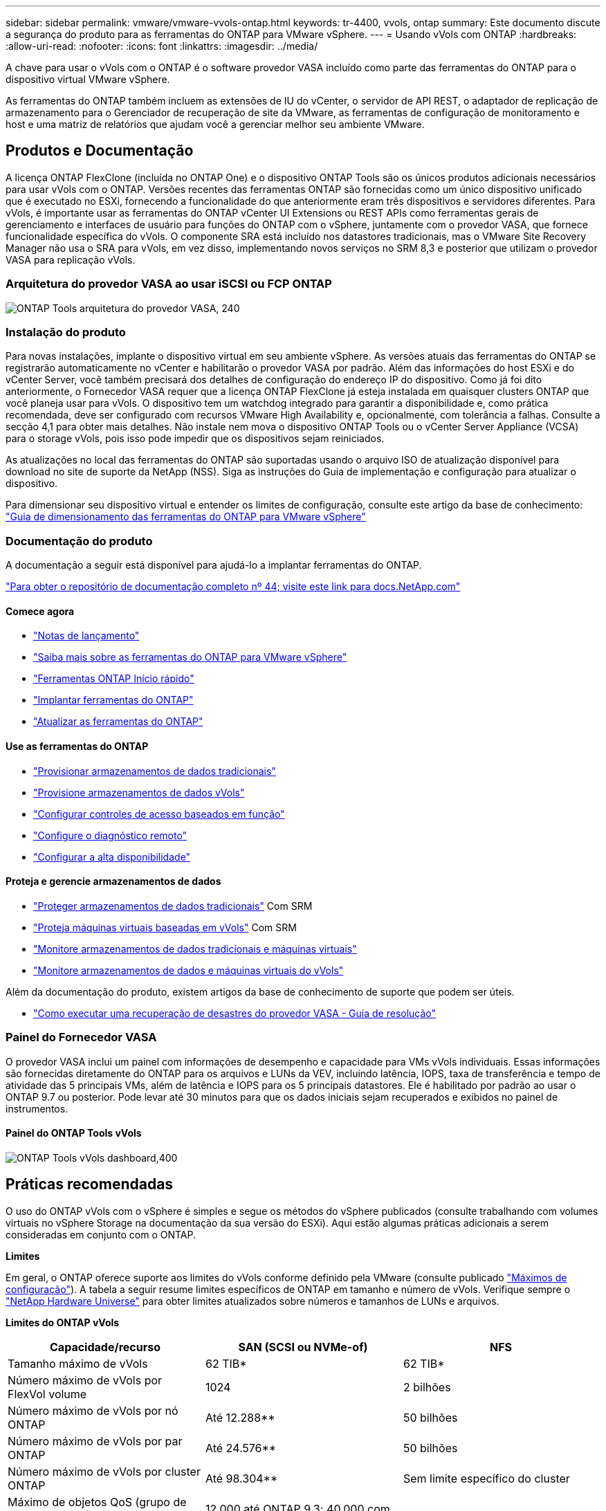 ---
sidebar: sidebar 
permalink: vmware/vmware-vvols-ontap.html 
keywords: tr-4400, vvols, ontap 
summary: Este documento discute a segurança do produto para as ferramentas do ONTAP para VMware vSphere. 
---
= Usando vVols com ONTAP
:hardbreaks:
:allow-uri-read: 
:nofooter: 
:icons: font
:linkattrs: 
:imagesdir: ../media/


[role="lead"]
A chave para usar o vVols com o ONTAP é o software provedor VASA incluído como parte das ferramentas do ONTAP para o dispositivo virtual VMware vSphere.

As ferramentas do ONTAP também incluem as extensões de IU do vCenter, o servidor de API REST, o adaptador de replicação de armazenamento para o Gerenciador de recuperação de site da VMware, as ferramentas de configuração de monitoramento e host e uma matriz de relatórios que ajudam você a gerenciar melhor seu ambiente VMware.



== Produtos e Documentação

A licença ONTAP FlexClone (incluída no ONTAP One) e o dispositivo ONTAP Tools são os únicos produtos adicionais necessários para usar vVols com o ONTAP. Versões recentes das ferramentas ONTAP são fornecidas como um único dispositivo unificado que é executado no ESXi, fornecendo a funcionalidade do que anteriormente eram três dispositivos e servidores diferentes. Para vVols, é importante usar as ferramentas do ONTAP vCenter UI Extensions ou REST APIs como ferramentas gerais de gerenciamento e interfaces de usuário para funções do ONTAP com o vSphere, juntamente com o provedor VASA, que fornece funcionalidade específica do vVols. O componente SRA está incluído nos datastores tradicionais, mas o VMware Site Recovery Manager não usa o SRA para vVols, em vez disso, implementando novos serviços no SRM 8,3 e posterior que utilizam o provedor VASA para replicação vVols.



=== Arquitetura do provedor VASA ao usar iSCSI ou FCP ONTAP

image:vvols-image5.png["ONTAP Tools arquitetura do provedor VASA, 240"]



=== Instalação do produto

Para novas instalações, implante o dispositivo virtual em seu ambiente vSphere. As versões atuais das ferramentas do ONTAP se registrarão automaticamente no vCenter e habilitarão o provedor VASA por padrão. Além das informações do host ESXi e do vCenter Server, você também precisará dos detalhes de configuração do endereço IP do dispositivo. Como já foi dito anteriormente, o Fornecedor VASA requer que a licença ONTAP FlexClone já esteja instalada em quaisquer clusters ONTAP que você planeja usar para vVols. O dispositivo tem um watchdog integrado para garantir a disponibilidade e, como prática recomendada, deve ser configurado com recursos VMware High Availability e, opcionalmente, com tolerância a falhas. Consulte a secção 4,1 para obter mais detalhes. Não instale nem mova o dispositivo ONTAP Tools ou o vCenter Server Appliance (VCSA) para o storage vVols, pois isso pode impedir que os dispositivos sejam reiniciados.

As atualizações no local das ferramentas do ONTAP são suportadas usando o arquivo ISO de atualização disponível para download no site de suporte da NetApp (NSS). Siga as instruções do Guia de implementação e configuração para atualizar o dispositivo.

Para dimensionar seu dispositivo virtual e entender os limites de configuração, consulte este artigo da base de conhecimento: https://kb.netapp.com/Advice_and_Troubleshooting/Data_Storage_Software/VSC_and_VASA_Provider/OTV%3A_Sizing_Guide_for_ONTAP_tools_for_VMware_vSphere["Guia de dimensionamento das ferramentas do ONTAP para VMware vSphere"^]



=== Documentação do produto

A documentação a seguir está disponível para ajudá-lo a implantar ferramentas do ONTAP.

https://docs.netapp.com/us-en/ontap-tools-vmware-vsphere/index.html["Para obter o repositório de documentação completo nº 44; visite este link para docs.NetApp.com"^]



==== Comece agora

* https://docs.netapp.com/us-en/ontap-tools-vmware-vsphere/release_notes.html["Notas de lançamento"^]
* https://docs.netapp.com/us-en/ontap-tools-vmware-vsphere/concepts/concept_virtual_storage_console_overview.html["Saiba mais sobre as ferramentas do ONTAP para VMware vSphere"^]
* https://docs.netapp.com/us-en/ontap-tools-vmware-vsphere/qsg.html["Ferramentas ONTAP Início rápido"^]
* https://docs.netapp.com/us-en/ontap-tools-vmware-vsphere/deploy/task_deploy_ontap_tools.html["Implantar ferramentas do ONTAP"^]
* https://docs.netapp.com/us-en/ontap-tools-vmware-vsphere/deploy/task_upgrade_to_the_9_8_ontap_tools_for_vmware_vsphere.html["Atualizar as ferramentas do ONTAP"^]




==== Use as ferramentas do ONTAP

* https://docs.netapp.com/us-en/ontap-tools-vmware-vsphere/configure/task_provision_datastores.html["Provisionar armazenamentos de dados tradicionais"^]
* https://docs.netapp.com/us-en/ontap-tools-vmware-vsphere/configure/task_provision_vvols_datastores.html["Provisione armazenamentos de dados vVols"^]
* https://docs.netapp.com/us-en/ontap-tools-vmware-vsphere/concepts/concept_vcenter_server_role_based_access_control_features_in_vsc_for_vmware_vsphere.html["Configurar controles de acesso baseados em função"^]
* https://docs.netapp.com/us-en/ontap-tools-vmware-vsphere/manage/task_configure_vasa_provider_to_use_ssh_for_remote_diag_access.html["Configure o diagnóstico remoto"^]
* https://docs.netapp.com/us-en/ontap-tools-vmware-vsphere/concepts/concept_configure_high_availability_for_ontap_tools_for_vmware_vsphere.html["Configurar a alta disponibilidade"^]




==== Proteja e gerencie armazenamentos de dados

* https://docs.netapp.com/us-en/ontap-tools-vmware-vsphere/protect/task_enable_storage_replication_adapter.html["Proteger armazenamentos de dados tradicionais"^] Com SRM
* https://docs.netapp.com/us-en/ontap-tools-vmware-vsphere/protect/concept_configure_replication_for_vvols_datastore.html["Proteja máquinas virtuais baseadas em vVols"^] Com SRM
* https://docs.netapp.com/us-en/ontap-tools-vmware-vsphere/manage/task_monitor_datastores_using_the_traditional_dashboard.html["Monitore armazenamentos de dados tradicionais e máquinas virtuais"^]
* https://docs.netapp.com/us-en/ontap-tools-vmware-vsphere/manage/task_monitor_vvols_datastores_and_virtual_machines_using_vvols_dashboard.html["Monitore armazenamentos de dados e máquinas virtuais do vVols"^]


Além da documentação do produto, existem artigos da base de conhecimento de suporte que podem ser úteis.

* https://kb.netapp.com/mgmt/OTV/NetApp_VASA_Provider/How_to_perform_a_VASA_Provider_Disaster_Recovery_-_Resolution_Guide["Como executar uma recuperação de desastres do provedor VASA - Guia de resolução"^]




=== Painel do Fornecedor VASA

O provedor VASA inclui um painel com informações de desempenho e capacidade para VMs vVols individuais. Essas informações são fornecidas diretamente do ONTAP para os arquivos e LUNs da VEV, incluindo latência, IOPS, taxa de transferência e tempo de atividade das 5 principais VMs, além de latência e IOPS para os 5 principais datastores. Ele é habilitado por padrão ao usar o ONTAP 9.7 ou posterior. Pode levar até 30 minutos para que os dados iniciais sejam recuperados e exibidos no painel de instrumentos.



==== Painel do ONTAP Tools vVols

image:vvols-image6.png["ONTAP Tools vVols dashboard,400"]



== Práticas recomendadas

O uso do ONTAP vVols com o vSphere é simples e segue os métodos do vSphere publicados (consulte trabalhando com volumes virtuais no vSphere Storage na documentação da sua versão do ESXi). Aqui estão algumas práticas adicionais a serem consideradas em conjunto com o ONTAP.

*Limites*

Em geral, o ONTAP oferece suporte aos limites do vVols conforme definido pela VMware (consulte publicado https://configmax.esp.vmware.com/guest?vmwareproduct=vSphere&release=vSphere%207.0&categories=8-0["Máximos de configuração"^]). A tabela a seguir resume limites específicos de ONTAP em tamanho e número de vVols. Verifique sempre o https://hwu.netapp.com/["NetApp Hardware Universe"^] para obter limites atualizados sobre números e tamanhos de LUNs e arquivos.

*Limites do ONTAP vVols*

|===
| Capacidade/recurso | SAN (SCSI ou NVMe-of) | NFS 


| Tamanho máximo de vVols | 62 TIB* | 62 TIB* 


| Número máximo de vVols por FlexVol volume | 1024 | 2 bilhões 


| Número máximo de vVols por nó ONTAP | Até 12.288** | 50 bilhões 


| Número máximo de vVols por par ONTAP | Até 24.576** | 50 bilhões 


| Número máximo de vVols por cluster ONTAP | Até 98.304** | Sem limite específico do cluster 


| Máximo de objetos QoS (grupo de políticas compartilhadas e nível de serviço vVols individuais) | 12.000 até ONTAP 9.3; 40.000 com ONTAP 9.4 e posterior |  
|===
* Limite de tamanho com base em sistemas ASA ou em sistemas AFF e FAS que executam o ONTAP 9.12.1P2 e posterior.
+
** O número de vVols SAN (namespaces NVMe ou LUNs) varia de acordo com a plataforma. Verifique sempre o https://hwu.netapp.com/["NetApp Hardware Universe"^] para obter limites atualizados sobre números e tamanhos de LUNs e arquivos.




*Use as ferramentas do ONTAP para extensões de IU do VMware vSphere ou APIs REST para provisionar armazenamentos de dados vVols* *e Protocol Endpoints*.*

Embora seja possível criar armazenamentos de dados vVols com a interface geral do vSphere, o uso de ferramentas do ONTAP criará automaticamente pontos de extremidade do protocolo conforme necessário e criará volumes FlexVol usando as práticas recomendadas do ONTAP e em conformidade com os perfis de funcionalidades de storage definidos. Basta clicar com o botão direito do Mouse no host/cluster/data center e selecionar _ONTAP Tools_ e _provision datastore_. A partir daí, basta escolher as opções vVols desejadas no assistente.

*Nunca armazene o dispositivo ONTAP Tools ou o vCenter Server Appliance (VCSA) em um datastore vVols que eles estejam gerenciando.*

Isso pode resultar em uma "situação de frango e ovo" se você precisar reiniciar os aparelhos, porque eles não serão capazes de revincular seus próprios vVols enquanto eles estão reiniciando. Você pode armazená-los em um datastore vVols gerenciado por diferentes ferramentas do ONTAP e implantação do vCenter.

*Evite operações vVols em diferentes versões do ONTAP.*

Funcionalidades de storage compatíveis, como QoS, personalidade e muito mais, mudaram em várias versões do fornecedor VASA, e algumas dependem do lançamento do ONTAP. Usar versões diferentes em um cluster ONTAP ou mover vVols entre clusters com versões diferentes pode resultar em alarmes de conformidade ou comportamento inesperado.

*Marque sua malha Fibre Channel antes de usar o NVMe/FC ou FCP para vVols.*

O fornecedor de ferramentas ONTAP VASA cuida do gerenciamento de grupos FCP e iSCSI, bem como subsistemas NVMe no ONTAP com base em iniciadores descobertos de hosts ESXi gerenciados. No entanto, ele não se integra com switches Fibre Channel para gerenciar o zoneamento. O zoneamento deve ser feito de acordo com as melhores práticas antes que qualquer provisionamento possa ocorrer. O seguinte é um exemplo de zoneamento de iniciador único para quatro sistemas ONTAP:

Zoneamento do iniciador único:

image:vvols-image7.gif["Zoneamento de iniciador único com quatro nós, 400"]

Consulte os seguintes documentos para obter mais práticas recomendadas:

https://www.netapp.com/media/10680-tr4080.pdf["_TR-4080 melhores práticas para SAN ONTAP 9_ moderna"^]

https://www.netapp.com/pdf.html?item=/media/10681-tr4684.pdf["_TR-4684 implementação e configuração de SANs modernas com NVMe-of_"^]

*Planeie o seu apoio FlexVols de acordo com as suas necessidades.*

Pode ser desejável adicionar vários volumes de backup ao armazenamento de dados vVols para distribuir a carga de trabalho no cluster ONTAP, oferecer suporte a diferentes opções de política ou aumentar o número de LUNs ou arquivos permitidos. No entanto, se for necessária eficiência máxima de storage, coloque todos os volumes de backup em um único agregado. Ou, se for necessária a performance máxima de clonagem, considere usar um único FlexVol volume e manter seus modelos ou biblioteca de conteúdo no mesmo volume. O fornecedor VASA descarrega muitas operações de storage vVols para o ONTAP, incluindo migração, clonagem e snapshots. Quando isso é feito em um único FlexVol volume, clones de arquivo com uso eficiente de espaço são usados e ficam quase instantaneamente disponíveis. Quando isso é feito em volumes do FlexVol, as cópias ficam rapidamente disponíveis e usam deduplicação e compactação in-line, mas a eficiência máxima de storage não pode ser recuperada até que as tarefas em segundo plano sejam executadas em volumes usando deduplicação e compactação em segundo plano. Dependendo da origem e destino, alguma eficiência pode ser degradada.

*Mantenha os Perfis de capacidade de armazenamento (SCPs) simples.*

Evite especificar recursos que não são necessários definindo-os como nenhum. Isso minimizará os problemas ao selecionar ou criar volumes FlexVol. Por exemplo, com o provedor VASA 7,1 e anteriores, se a compressão for deixada na configuração padrão SCP de não, ela tentará desativar a compressão, mesmo em um sistema AFF.

*Use os SCPs padrão como modelos de exemplo para criar seus próprios.*

Os SCPs incluídos são adequados para a maioria dos usos gerais, mas seus requisitos podem ser diferentes.

*Considere usar o máximo de IOPS para controlar VMs desconhecidas ou testar.*

Disponível pela primeira vez no provedor VASA 7,1, o IOPS máximo pode ser usado para limitar as IOPS a uma evolução específica para uma carga de trabalho desconhecida, a fim de evitar impactos em outras cargas de trabalho mais críticas. Consulte a Tabela 4 para obter mais informações sobre o gerenciamento de desempenho.

*Certifique-se de ter LIFs de dados suficientes.* Crie pelo menos dois LIFs por nó por par de HA. Pode ser necessário mais com base na sua carga de trabalho.

*Siga todas as melhores práticas de protocolo.*

Consulte os outros guias de práticas recomendadas da NetApp e da VMware específicos do protocolo selecionado. Em geral, não existem outras alterações além das já mencionadas.

* Exemplo de configuração de rede usando vVols sobre NFS v3*

image:vvols-image18.png["Configuração de rede usando vVols em NFS v3.500"]
